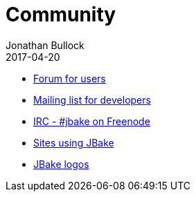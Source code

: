 = Community
Jonathan Bullock
2017-04-20
:jbake-type: page
:jbake-tags: community
:jbake-status: published
:idprefix:

//* https://github.com/jonbullock/JBake/issues[Issue tracker]
* http://groups.google.com/group/jbake-user[Forum for users]
* http://groups.google.com/group/jbake-dev[Mailing list for developers]
* irc://irc.freenode.net/#jbake[IRC - #jbake on Freenode]
* link:/community/sites.html[Sites using JBake]
* link:/community/logos.html[JBake logos]